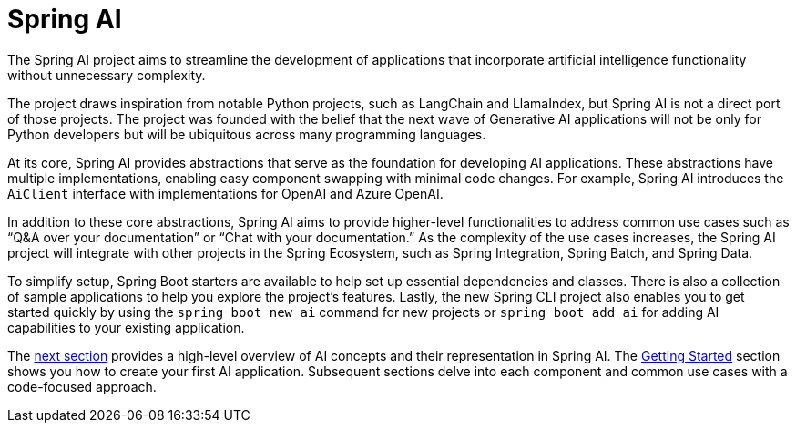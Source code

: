 [[introduction]]
= Spring AI

The Spring AI project aims to streamline the development of applications that incorporate artificial intelligence functionality without unnecessary complexity.

The project draws inspiration from notable Python projects, such as LangChain and LlamaIndex, but Spring AI is not a direct port of those projects.
The project was founded with the belief that the next wave of Generative AI applications will not be only for Python developers but will be ubiquitous across many programming languages.

At its core, Spring AI provides abstractions that serve as the foundation for developing AI applications.
These abstractions have multiple implementations, enabling easy component swapping with minimal code changes.
For example, Spring AI introduces the `AiClient` interface with implementations for OpenAI and Azure OpenAI.

In addition to these core abstractions, Spring AI aims to provide higher-level functionalities to address common use cases such as "`Q&A over your documentation`" or "`Chat with your documentation.`"
As the complexity of the use cases increases, the Spring AI project will integrate with other projects in the Spring Ecosystem, such as Spring Integration, Spring Batch, and Spring Data.

To simplify setup, Spring Boot starters are available to help set up essential dependencies and classes.
There is also a collection of sample applications to help you explore the project's features.
Lastly, the new Spring CLI project also enables you to get started quickly by using the `spring boot new ai` command for new projects or `spring boot add ai` for adding AI capabilities to your existing application.

The <<concepts,next section>> provides a high-level overview of AI concepts and their representation in Spring AI.
The <<getting-started,Getting Started>> section shows you how to create your first AI application.
Subsequent sections delve into each component and common use cases with a code-focused approach.
